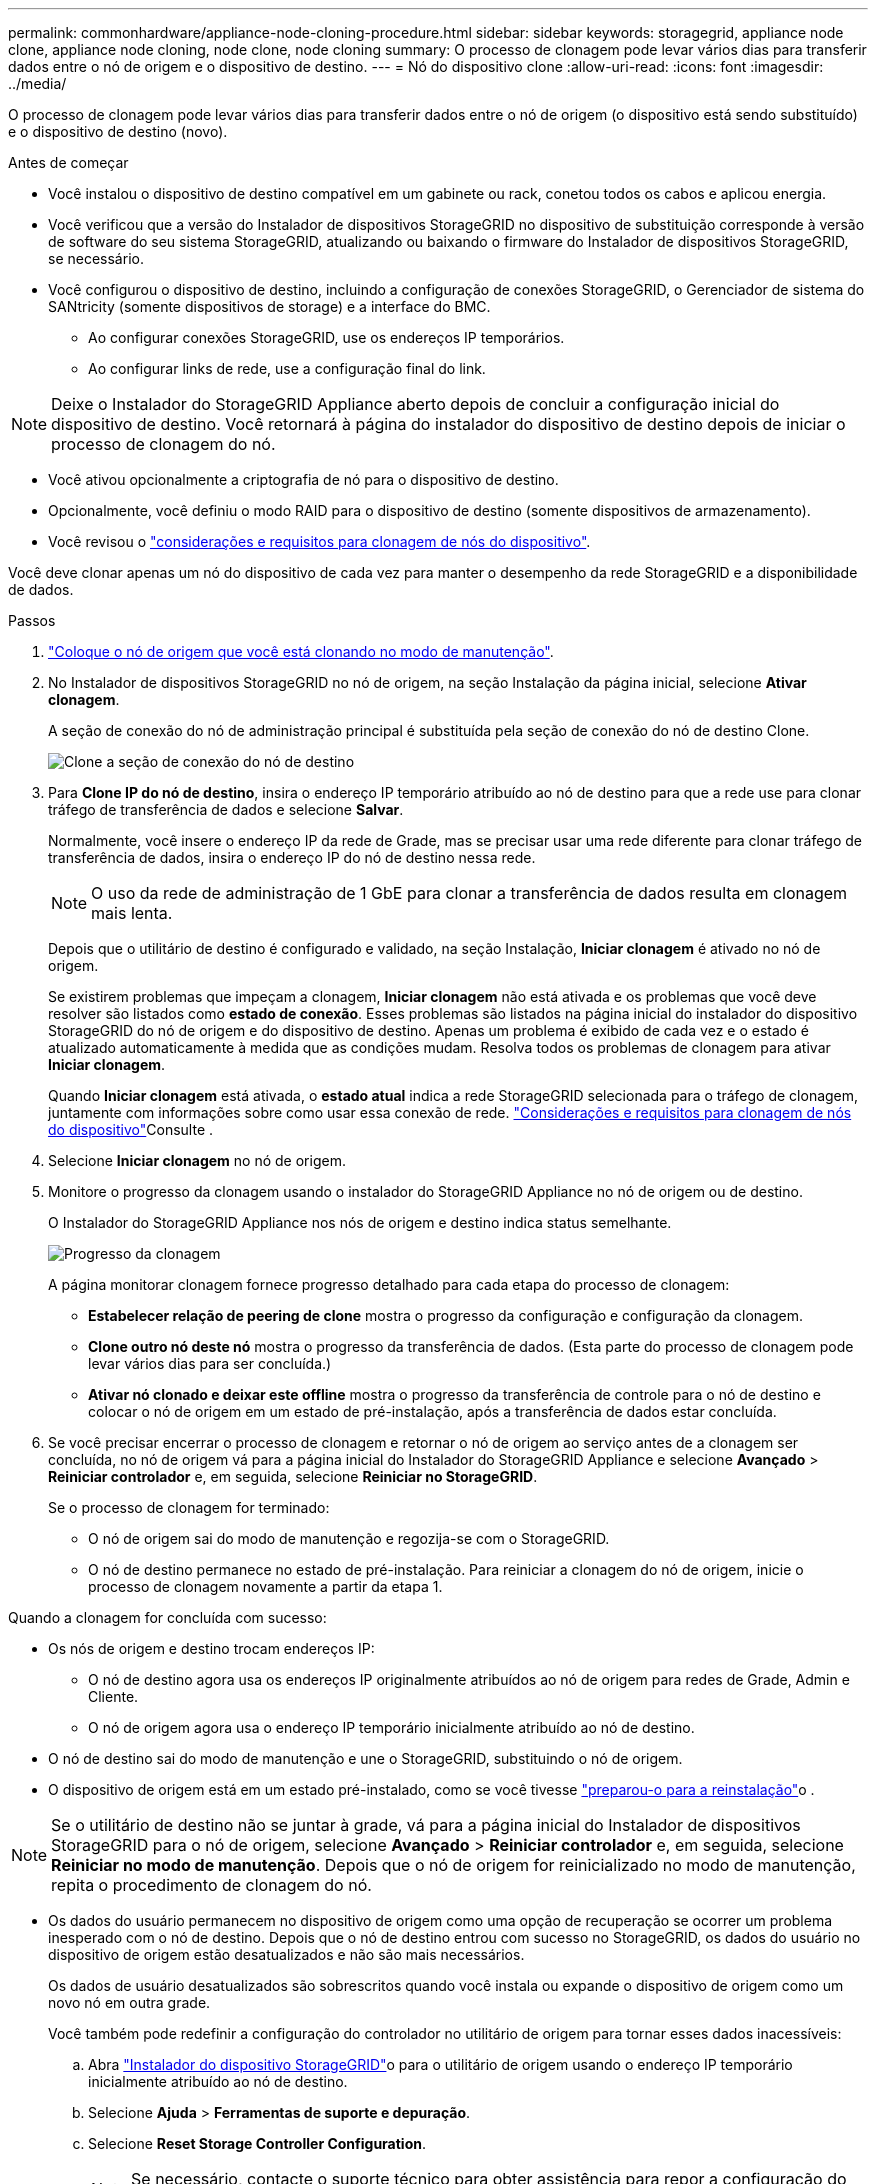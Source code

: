 ---
permalink: commonhardware/appliance-node-cloning-procedure.html 
sidebar: sidebar 
keywords: storagegrid, appliance node clone, appliance node cloning, node clone, node cloning 
summary: O processo de clonagem pode levar vários dias para transferir dados entre o nó de origem e o dispositivo de destino. 
---
= Nó do dispositivo clone
:allow-uri-read: 
:icons: font
:imagesdir: ../media/


[role="lead"]
O processo de clonagem pode levar vários dias para transferir dados entre o nó de origem (o dispositivo está sendo substituído) e o dispositivo de destino (novo).

.Antes de começar
* Você instalou o dispositivo de destino compatível em um gabinete ou rack, conetou todos os cabos e aplicou energia.
* Você verificou que a versão do Instalador de dispositivos StorageGRID no dispositivo de substituição corresponde à versão de software do seu sistema StorageGRID, atualizando ou baixando o firmware do Instalador de dispositivos StorageGRID, se necessário.
* Você configurou o dispositivo de destino, incluindo a configuração de conexões StorageGRID, o Gerenciador de sistema do SANtricity (somente dispositivos de storage) e a interface do BMC.
+
** Ao configurar conexões StorageGRID, use os endereços IP temporários.
** Ao configurar links de rede, use a configuração final do link.





NOTE: Deixe o Instalador do StorageGRID Appliance aberto depois de concluir a configuração inicial do dispositivo de destino. Você retornará à página do instalador do dispositivo de destino depois de iniciar o processo de clonagem do nó.

* Você ativou opcionalmente a criptografia de nó para o dispositivo de destino.
* Opcionalmente, você definiu o modo RAID para o dispositivo de destino (somente dispositivos de armazenamento).
* Você revisou o link:considerations-and-requirements-for-appliance-node-cloning.html["considerações e requisitos para clonagem de nós do dispositivo"].


Você deve clonar apenas um nó do dispositivo de cada vez para manter o desempenho da rede StorageGRID e a disponibilidade de dados.

.Passos
. link:../commonhardware/placing-appliance-into-maintenance-mode.html["Coloque o nó de origem que você está clonando no modo de manutenção"].
. No Instalador de dispositivos StorageGRID no nó de origem, na seção Instalação da página inicial, selecione *Ativar clonagem*.
+
A seção de conexão do nó de administração principal é substituída pela seção de conexão do nó de destino Clone.

+
image::../media/clone_peer_node_connection_section.png[Clone a seção de conexão do nó de destino]

. Para *Clone IP do nó de destino*, insira o endereço IP temporário atribuído ao nó de destino para que a rede use para clonar tráfego de transferência de dados e selecione *Salvar*.
+
Normalmente, você insere o endereço IP da rede de Grade, mas se precisar usar uma rede diferente para clonar tráfego de transferência de dados, insira o endereço IP do nó de destino nessa rede.

+

NOTE: O uso da rede de administração de 1 GbE para clonar a transferência de dados resulta em clonagem mais lenta.

+
Depois que o utilitário de destino é configurado e validado, na seção Instalação, *Iniciar clonagem* é ativado no nó de origem.

+
Se existirem problemas que impeçam a clonagem, *Iniciar clonagem* não está ativada e os problemas que você deve resolver são listados como *estado de conexão*. Esses problemas são listados na página inicial do instalador do dispositivo StorageGRID do nó de origem e do dispositivo de destino. Apenas um problema é exibido de cada vez e o estado é atualizado automaticamente à medida que as condições mudam. Resolva todos os problemas de clonagem para ativar *Iniciar clonagem*.

+
Quando *Iniciar clonagem* está ativada, o *estado atual* indica a rede StorageGRID selecionada para o tráfego de clonagem, juntamente com informações sobre como usar essa conexão de rede. link:considerations-and-requirements-for-appliance-node-cloning.html["Considerações e requisitos para clonagem de nós do dispositivo"]Consulte .

. Selecione *Iniciar clonagem* no nó de origem.
. Monitore o progresso da clonagem usando o instalador do StorageGRID Appliance no nó de origem ou de destino.
+
O Instalador do StorageGRID Appliance nos nós de origem e destino indica status semelhante.

+
image::../media/cloning_progress.png[Progresso da clonagem]

+
A página monitorar clonagem fornece progresso detalhado para cada etapa do processo de clonagem:

+
** *Estabelecer relação de peering de clone* mostra o progresso da configuração e configuração da clonagem.
** *Clone outro nó deste nó* mostra o progresso da transferência de dados. (Esta parte do processo de clonagem pode levar vários dias para ser concluída.)
** *Ativar nó clonado e deixar este offline* mostra o progresso da transferência de controle para o nó de destino e colocar o nó de origem em um estado de pré-instalação, após a transferência de dados estar concluída.


. Se você precisar encerrar o processo de clonagem e retornar o nó de origem ao serviço antes de a clonagem ser concluída, no nó de origem vá para a página inicial do Instalador do StorageGRID Appliance e selecione *Avançado* > *Reiniciar controlador* e, em seguida, selecione *Reiniciar no StorageGRID*.
+
Se o processo de clonagem for terminado:

+
** O nó de origem sai do modo de manutenção e regozija-se com o StorageGRID.
** O nó de destino permanece no estado de pré-instalação. Para reiniciar a clonagem do nó de origem, inicie o processo de clonagem novamente a partir da etapa 1.




Quando a clonagem for concluída com sucesso:

* Os nós de origem e destino trocam endereços IP:
+
** O nó de destino agora usa os endereços IP originalmente atribuídos ao nó de origem para redes de Grade, Admin e Cliente.
** O nó de origem agora usa o endereço IP temporário inicialmente atribuído ao nó de destino.


* O nó de destino sai do modo de manutenção e une o StorageGRID, substituindo o nó de origem.
* O dispositivo de origem está em um estado pré-instalado, como se você tivesse https://docs.netapp.com/us-en/storagegrid/maintain/preparing-appliance-for-reinstallation-platform-replacement-only.html["preparou-o para a reinstalação"^]o .



NOTE: Se o utilitário de destino não se juntar à grade, vá para a página inicial do Instalador de dispositivos StorageGRID para o nó de origem, selecione *Avançado* > *Reiniciar controlador* e, em seguida, selecione *Reiniciar no modo de manutenção*. Depois que o nó de origem for reinicializado no modo de manutenção, repita o procedimento de clonagem do nó.

* Os dados do usuário permanecem no dispositivo de origem como uma opção de recuperação se ocorrer um problema inesperado com o nó de destino. Depois que o nó de destino entrou com sucesso no StorageGRID, os dados do usuário no dispositivo de origem estão desatualizados e não são mais necessários.
+
Os dados de usuário desatualizados são sobrescritos quando você instala ou expande o dispositivo de origem como um novo nó em outra grade.

+
Você também pode redefinir a configuração do controlador no utilitário de origem para tornar esses dados inacessíveis:

+
.. Abra link:../installconfig/accessing-storagegrid-appliance-installer.html["Instalador do dispositivo StorageGRID"]o para o utilitário de origem usando o endereço IP temporário inicialmente atribuído ao nó de destino.
.. Selecione *Ajuda* > *Ferramentas de suporte e depuração*.
.. Selecione *Reset Storage Controller Configuration*.
+

NOTE: Se necessário, contacte o suporte técnico para obter assistência para repor a configuração do controlador de armazenamento.

+

NOTE: Substituir os dados ou redefinir a configuração do controlador torna os dados desatualizados difíceis ou impossíveis de serem recuperados; no entanto, nenhum método remove os dados com segurança do dispositivo de origem. Se for necessária uma eliminação segura, utilize uma ferramenta ou serviço de limpeza de dados para remover dados do dispositivo de origem de forma permanente e segura.





Você pode:

* Use o dispositivo de origem como destino para operações de clonagem adicionais: nenhuma configuração adicional é necessária. Este dispositivo já tem o endereço IP temporário atribuído que foi originalmente especificado para o primeiro destino clone.
* Instale e configure o dispositivo de origem como um novo nó de dispositivo.
* Deite fora o aparelho de origem se já não for utilizado com o StorageGRID.

